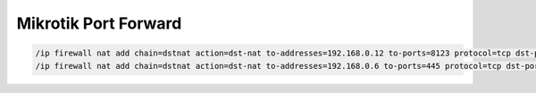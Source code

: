 .. _mikrotik-port-forward-cli:

Mikrotik Port Forward
=====================

.. code-block:: bash

   /ip firewall nat add chain=dstnat action=dst-nat to-addresses=192.168.0.12 to-ports=8123 protocol=tcp dst-port=8123 comment="some-comment-here"
   /ip firewall nat add chain=dstnat action=dst-nat to-addresses=192.168.0.6 to-ports=445 protocol=tcp dst-port=445 comment="some-comment-here" in-interface-list=WAN
